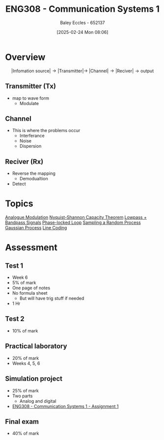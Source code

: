 :PROPERTIES:
:ID:       d265fa3b-0fc5-4726-9c6c-bb739453f47a
:END:
#+title: ENG308 - Communication Systems 1
#+date: [2025-02-24 Mon 08:06]
#+AUTHOR: Baley Eccles - 652137
#+FILETAGS: :UTAS:2025:
#+STARTUP: latexpreview

* Overview
\[|\textrm{Infomation source}|\rightarrow |\textrm{Transmitter}| \rightarrow\ |\textrm{Channel}| \rightarrow |\textrm{Reciver}| \rightarrow \textrm{output}\]
** Transmitter (Tx)
 - map to wave form
   - Modulate
** Channel
 - This is where the problems occur
   - Interferance
   - Noise
   - Dispersion
** Reciver (Rx)
 - Reverse the mapping
   - Demodualtion
 - Detect
* Topics
[[id:ff5d8c46-b6a5-4993-94fb-a233769b10bf][Analogue Modulation]]
[[id:b90da113-9aad-4168-93f6-da016a54f577][Nyquist-Shannon Capacity Theorem]]
[[id:6e3bc75c-999b-4d36-bfed-11168f239394][Lowpass + Bandpass Signals]]
[[id:9b6e1221-e8ea-415c-863e-04f70de190b2][Phase-locked Loop]]
[[id:57d1b4a5-6dfd-46d6-b9c4-a4c4226df7a2][Sampling a Random Process]]
[[id:36d505ca-5581-478e-9c72-acaa883d4404][Gaussian Process]]
[[id:0687ce8d-e70e-4507-be78-b8adbab4db02][Line Coding]]
* Assessment
** Test 1
 - Week 6
 - 5% of mark
 - One page of notes
 - No formula sheet
   - But will have trig stuff if needed
 - 1 Hr
** Test 2
 - 10% of mark
** Practical laboratory
 - 20% of mark
 - Weeks 4, 5, 6
** Simulation project
 - 25% of mark
 - Two parts
   - Analog and digital
 - [[id:4e1476b3-c09e-4372-81de-a54b491d8a1d][ENG308 - Communication Systems 1 - Assignment 1]]
** Final exam
 - 40% of mark
